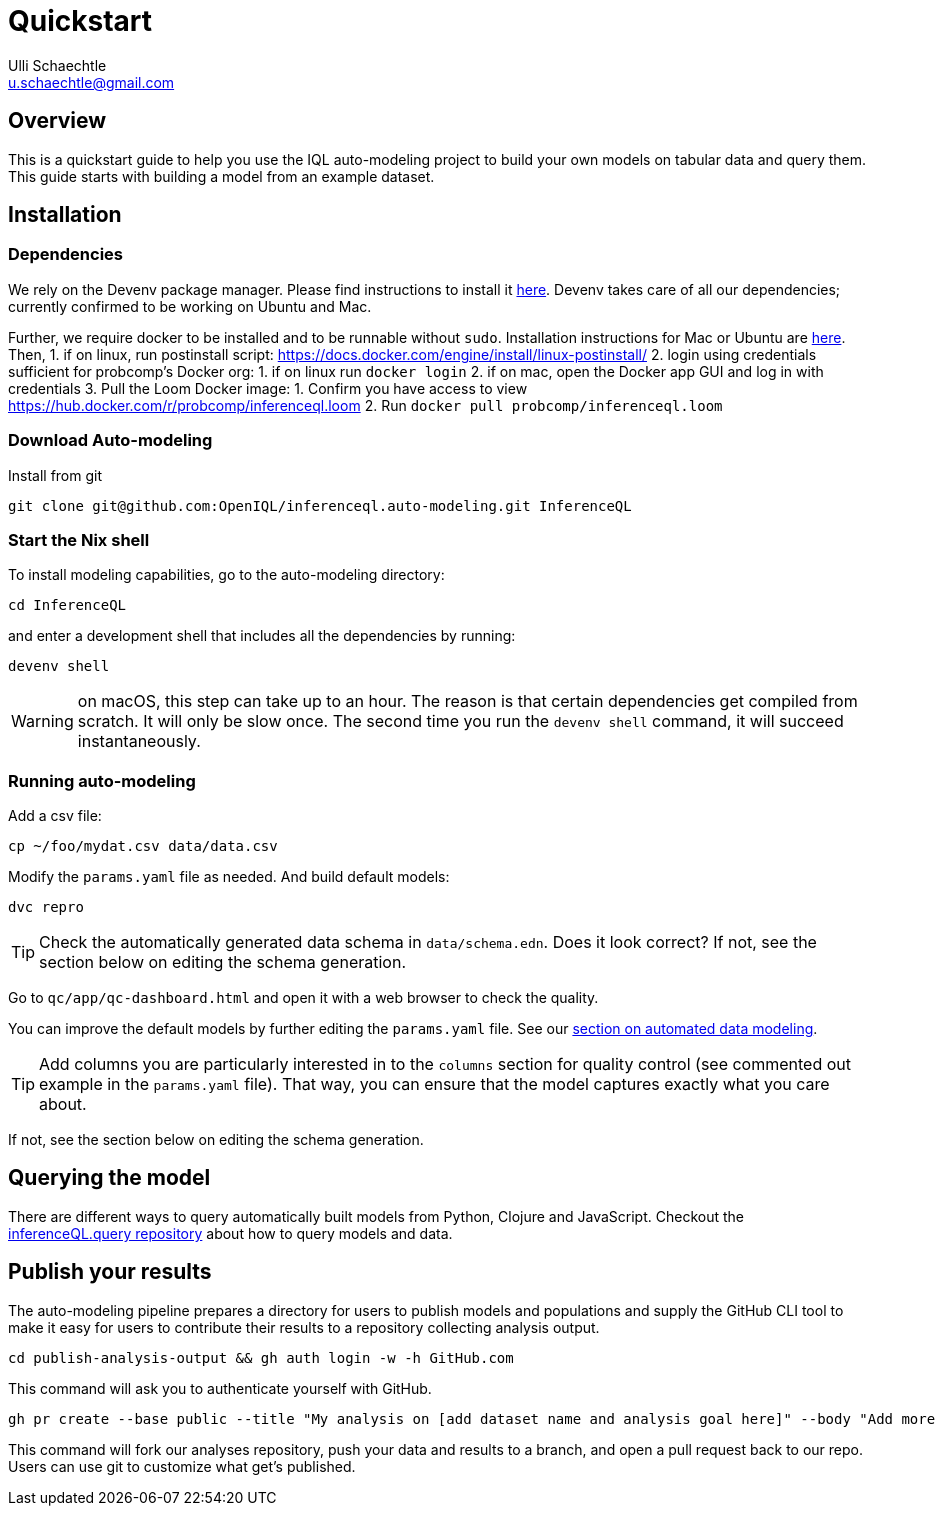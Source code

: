 = Quickstart
Ulli Schaechtle <u.schaechtle@gmail.com>

== Overview

This is a quickstart guide to help you use the IQL auto-modeling project to build your own
models on tabular data and query them. This guide starts with building a model from an example dataset.

== Installation

=== Dependencies

We rely on the Devenv package manager. Please find instructions to install it https://devenv.sh/getting-started/[here]. Devenv takes care of all our dependencies; currently confirmed to be working on Ubuntu and Mac.

Further, we require docker to be installed and to be runnable without `sudo`.
Installation instructions for Mac or Ubuntu are
https://docs.docker.com/engine/install/[here]. Then,
1. if on linux, run postinstall script: https://docs.docker.com/engine/install/linux-postinstall/
2. login using credentials sufficient for probcomp’s Docker org:
    1. if on linux run `docker login`
    2. if on mac, open the Docker app GUI and log in with credentials
3. Pull the Loom Docker image:
    1. Confirm you have access to view https://hub.docker.com/r/probcomp/inferenceql.loom
    2. Run `docker pull probcomp/inferenceql.loom`

=== Download Auto-modeling

Install from git
[source,bash]
----
git clone git@github.com:OpenIQL/inferenceql.auto-modeling.git InferenceQL
----

=== Start the Nix shell

To install modeling capabilities, go to the auto-modeling directory:
[source,bash]
----
cd InferenceQL
----
and enter a development shell that includes all the dependencies by running:
[source,bash]
----
devenv shell
----
WARNING: on macOS, this step can take up to an hour. The reason is that certain dependencies get compiled from scratch. It will only be slow once. The second time you run the `devenv shell` command, it will succeed instantaneously.

=== Running auto-modeling
Add a csv file:
[source,bash]
----
cp ~/foo/mydat.csv data/data.csv
----
Modify the `params.yaml` file as needed. And build default models:
[source,bash]
----
dvc repro
----

TIP: Check the automatically generated data schema in `data/schema.edn`. Does it look correct?
If not, see the section below on editing the schema generation.

Go to `qc/app/qc-dashboard.html` and open it with a web browser to check the quality.

You can improve the default models by further editing the `params.yaml` file.
See our xref:auto-modeling::auto-modeling.adoc[section on automated data
modeling].

TIP: Add columns you are particularly interested in to the `columns` section for quality control (see commented out example in the `params.yaml` file). That way, you can ensure that the model captures exactly what you care about.

If not, see the section below on editing the schema generation.

== Querying the model
There are different ways to query automatically built models from Python,
Clojure and JavaScript.
Checkout the https://github.com/InferenceQL/inferenceql.query[inferenceQL.query repository]
about how to query models and data.

== Publish your results

The auto-modeling pipeline prepares a directory for users to publish models and populations and supply the GitHub CLI tool to make it easy for users to contribute their results to a repository collecting analysis output.
[source,bash]
----
cd publish-analysis-output && gh auth login -w -h GitHub.com
----
This command will ask you to authenticate yourself with GitHub.
[source,bash]
----
gh pr create --base public --title "My analysis on [add dataset name and analysis goal here]" --body "Add more info here"
----
This command will fork our analyses repository, push your data and results to a branch, and open a pull request back to our repo. Users can use git to customize what get's published.

